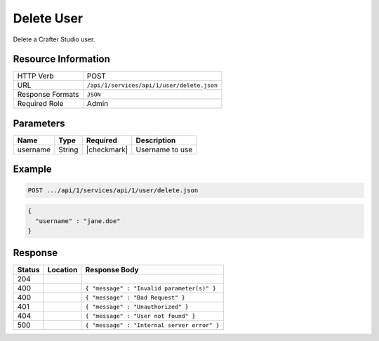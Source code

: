 .. _crafter-studio-api-user-delete:

===========
Delete User
===========

Delete a Crafter Studio user.

--------------------
Resource Information
--------------------

+----------------------------+-------------------------------------------------------------------+
|| HTTP Verb                 || POST                                                             |
+----------------------------+-------------------------------------------------------------------+
|| URL                       || ``/api/1/services/api/1/user/delete.json``                       |
+----------------------------+-------------------------------------------------------------------+
|| Response Formats          || ``JSON``                                                         |
+----------------------------+-------------------------------------------------------------------+
|| Required Role             || Admin                                                            |
+----------------------------+-------------------------------------------------------------------+

----------
Parameters
----------

+---------------+-------------+---------------+--------------------------------------------------+
|| Name         || Type       || Required     || Description                                     |
+===============+=============+===============+==================================================+
|| username     || String     || |checkmark|  || Username to use                                 |
+---------------+-------------+---------------+--------------------------------------------------+

-------
Example
-------

.. code-block:: guess

	POST .../api/1/services/api/1/user/delete.json

.. code-block:: json

  {
    "username" : "jane.doe"
  }

--------
Response
--------

+---------+----------------------------------+---------------------------------------------------+
|| Status || Location                        || Response Body                                    |
+=========+==================================+===================================================+
|| 204    ||                                 ||                                                  |
+---------+----------------------------------+---------------------------------------------------+
|| 400    ||                                 || ``{ "message" : "Invalid parameter(s)" }``       |
+---------+----------------------------------+---------------------------------------------------+
|| 400    ||                                 || ``{ "message" : "Bad Request" }``                |
+---------+----------------------------------+---------------------------------------------------+
|| 401    ||                                 || ``{ "message" : "Unauthorized" }``               |
+---------+----------------------------------+---------------------------------------------------+
|| 404    ||                                 || ``{ "message" : "User not found" }``             |
+---------+----------------------------------+---------------------------------------------------+
|| 500    ||                                 || ``{ "message" : "Internal server error" }``      |
+---------+----------------------------------+---------------------------------------------------+
